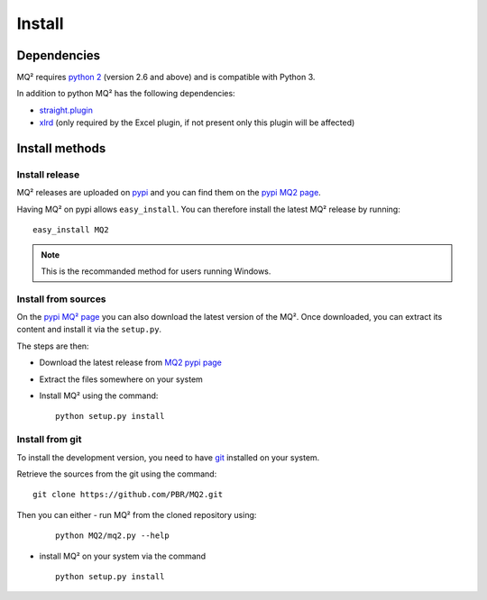 Install
=======

Dependencies
~~~~~~~~~~~~

MQ² requires `python 2 <http://www.python.org/download/>`_ (version 2.6 and
above) and is compatible with Python 3.


In addition to python MQ² has the following dependencies:

- `straight.plugin <https://pypi.python.org/pypi/straight.plugin/>`_
- `xlrd <https://pypi.python.org/pypi/xlrd>`_ (only required by the Excel
  plugin, if not present only this plugin will be affected)


Install methods
~~~~~~~~~~~~~~~

Install release
---------------

MQ² releases are uploaded on `pypi <http://pypi.python.org/pypi/>`_ and
you can find them on the `pypi MQ2 page <http://pypi.python.org/pypi/MQ2/>`_.

Having MQ² on pypi allows ``easy_install``. You can therefore install the
latest MQ² release by running:

::

  easy_install MQ2

.. note:: This is the recommanded method for users running Windows.


Install from sources
--------------------

On the `pypi MQ² page <http://pypi.python.org/pypi/MQ2/>`_ you can also
download the latest version of the MQ². Once downloaded, you can extract its
content and install it via the ``setup.py``.

The steps are then:

- Download the latest release from `MQ2 pypi page
  <http://pypi.python.org/pypi/MQ2/>`_

- Extract the files somewhere on your system

- Install MQ² using the command:

  ::

    python setup.py install


Install from git
----------------

To install the development version, you need to have `git
<http://git-scm.com/downloads>`_ installed on your system.

Retrieve the sources from the git using the command:

::

  git clone https://github.com/PBR/MQ2.git

Then you can either
- run MQ² from the cloned repository using:

  ::

    python MQ2/mq2.py --help

- install MQ² on your system via the command

  ::

    python setup.py install


